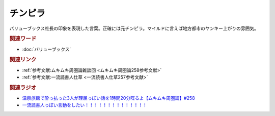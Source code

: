 チンピラ
==========================================
.. glossary::
    チンピラ : ち

バリューブックス社長の印象を表現した言葉。正確には元チンピラ。マイルドに言えば地方都市のヤンキー上がりの雰囲気。

.. rubric:: 関連ワード
* :doc:`バリューブックス` 

.. rubric:: 関連リンク
* :ref:`参考文献:ムキムキ周圏論雑談回 <ムキムキ周圏論258参考文献>`
* :ref:`参考文献:一流読書人仕草 <一流読書人仕草257参考文献>`

.. rubric:: 関連ラジオ
* `温泉旅館で酔っ払った3人が理屈っぽい話を1時間20分喋るよ【ムキムキ周圏論】#258`_
* `一流読書人っぽい言動をしたい！！！！！！！！！！！！！！`_

.. _温泉旅館で酔っ払った3人が理屈っぽい話を1時間20分喋るよ【ムキムキ周圏論】#258: https://www.youtube.com/watch?v=W9I3nfqGlVo
.. _一流読書人っぽい言動をしたい！！！！！！！！！！！！！！: https://www.youtube.com/watch?v=jdyR8n4jYsI

